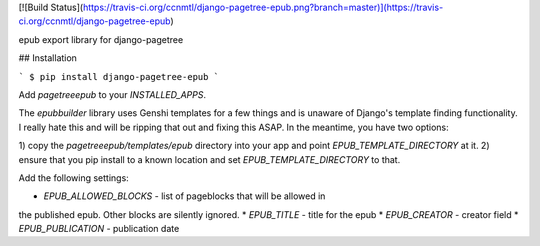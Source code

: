 [![Build Status](https://travis-ci.org/ccnmtl/django-pagetree-epub.png?branch=master)](https://travis-ci.org/ccnmtl/django-pagetree-epub)

epub export library for django-pagetree


## Installation

```
$ pip install django-pagetree-epub
```

Add `pagetreeepub` to your `INSTALLED_APPS`.

The `epubbuilder` library uses Genshi templates for a few things and
is unaware of Django's template finding functionality. I really hate
this and will be ripping that out and fixing this ASAP. In the
meantime, you have two options:

1) copy the `pagetreeepub/templates/epub` directory into your app and
point `EPUB_TEMPLATE_DIRECTORY` at it.
2) ensure that you pip install to a known location and set
`EPUB_TEMPLATE_DIRECTORY` to that.

Add the following settings:

* `EPUB_ALLOWED_BLOCKS` - list of pageblocks that will be allowed in
the published epub. Other blocks are silently ignored.
* `EPUB_TITLE` - title for the epub
* `EPUB_CREATOR` - creator field
* `EPUB_PUBLICATION` - publication date


